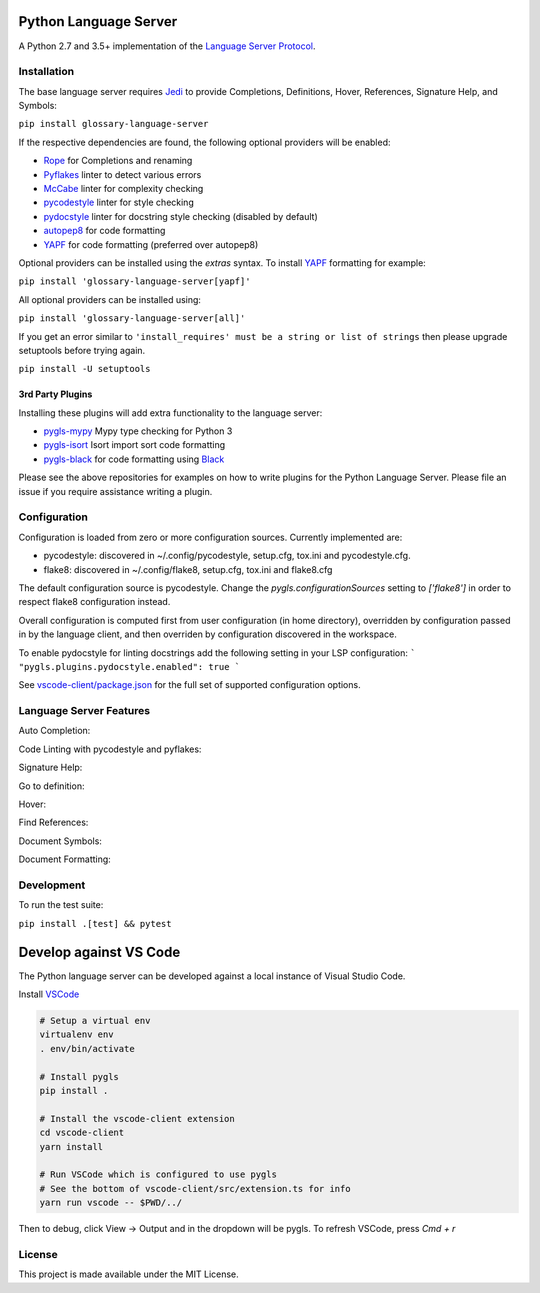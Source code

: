 Python Language Server
======================

.. image:: https://github.com/mullikine/glossary-language-server/workflows/Linux%20tests/badge.svg
    :target: https://github.com/mullikine/glossary-language-server/actions?query=workflow%3A%22Linux+tests%22

.. image:: https://github.com/mullikine/glossary-language-server/workflows/Mac%20tests/badge.svg
    :target: https://github.com/mullikine/glossary-language-server/actions?query=workflow%3A%22Mac+tests%22

.. image:: https://github.com/mullikine/glossary-language-server/workflows/Windows%20tests/badge.svg
    :target: https://github.com/mullikine/glossary-language-server/actions?query=workflow%3A%22Windows+tests%22

.. image:: https://img.shields.io/github/license/mullikine/glossary-language-server.svg
     :target: https://github.com/mullikine/glossary-language-server/blob/master/LICENSE

A Python 2.7 and 3.5+ implementation of the `Language Server Protocol`_.

Installation
------------

The base language server requires Jedi_ to provide Completions, Definitions, Hover, References, Signature Help, and
Symbols:

``pip install glossary-language-server``

If the respective dependencies are found, the following optional providers will be enabled:

* Rope_ for Completions and renaming
* Pyflakes_ linter to detect various errors
* McCabe_ linter for complexity checking
* pycodestyle_ linter for style checking
* pydocstyle_ linter for docstring style checking (disabled by default)
* autopep8_ for code formatting
* YAPF_ for code formatting (preferred over autopep8)

Optional providers can be installed using the `extras` syntax. To install YAPF_ formatting for example:

``pip install 'glossary-language-server[yapf]'``

All optional providers can be installed using:

``pip install 'glossary-language-server[all]'``

If you get an error similar to ``'install_requires' must be a string or list of strings`` then please upgrade setuptools before trying again. 

``pip install -U setuptools``

3rd Party Plugins
~~~~~~~~~~~~~~~~~
Installing these plugins will add extra functionality to the language server:

* pygls-mypy_ Mypy type checking for Python 3
* pygls-isort_ Isort import sort code formatting
* pygls-black_ for code formatting using Black_

Please see the above repositories for examples on how to write plugins for the Python Language Server. Please file an
issue if you require assistance writing a plugin.

Configuration
-------------

Configuration is loaded from zero or more configuration sources. Currently implemented are:

* pycodestyle: discovered in ~/.config/pycodestyle, setup.cfg, tox.ini and pycodestyle.cfg.
* flake8: discovered in ~/.config/flake8, setup.cfg, tox.ini and flake8.cfg

The default configuration source is pycodestyle. Change the `pygls.configurationSources` setting to `['flake8']` in
order to respect flake8 configuration instead.

Overall configuration is computed first from user configuration (in home directory), overridden by configuration
passed in by the language client, and then overriden by configuration discovered in the workspace.

To enable pydocstyle for linting docstrings add the following setting in your LSP configuration:
```
"pygls.plugins.pydocstyle.enabled": true
```

See `vscode-client/package.json`_ for the full set of supported configuration options.

.. _vscode-client/package.json: vscode-client/package.json

Language Server Features
------------------------

Auto Completion:

.. image:: https://raw.githubusercontent.com/mullikine/glossary-language-server/develop/resources/auto-complete.gif

Code Linting with pycodestyle and pyflakes:

.. image:: https://raw.githubusercontent.com/mullikine/glossary-language-server/develop/resources/linting.gif

Signature Help:

.. image:: https://raw.githubusercontent.com/mullikine/glossary-language-server/develop/resources/signature-help.gif

Go to definition:

.. image:: https://raw.githubusercontent.com/mullikine/glossary-language-server/develop/resources/goto-definition.gif

Hover:

.. image:: https://raw.githubusercontent.com/mullikine/glossary-language-server/develop/resources/hover.gif

Find References:

.. image:: https://raw.githubusercontent.com/mullikine/glossary-language-server/develop/resources/references.gif

Document Symbols:

.. image:: https://raw.githubusercontent.com/mullikine/glossary-language-server/develop/resources/document-symbols.gif

Document Formatting:

.. image:: https://raw.githubusercontent.com/mullikine/glossary-language-server/develop/resources/document-format.gif

Development
-----------

To run the test suite:

``pip install .[test] && pytest``

Develop against VS Code
=======================

The Python language server can be developed against a local instance of Visual Studio Code.

Install `VSCode <https://code.visualstudio.com/download>`_

.. code-block:: bash

    # Setup a virtual env
    virtualenv env
    . env/bin/activate

    # Install pygls
    pip install .

    # Install the vscode-client extension
    cd vscode-client
    yarn install

    # Run VSCode which is configured to use pygls
    # See the bottom of vscode-client/src/extension.ts for info
    yarn run vscode -- $PWD/../

Then to debug, click View -> Output and in the dropdown will be pygls.
To refresh VSCode, press `Cmd + r`

License
-------

This project is made available under the MIT License.

.. _Language Server Protocol: https://github.com/Microsoft/language-server-protocol
.. _Jedi: https://github.com/davidhalter/jedi
.. _Rope: https://github.com/python-rope/rope
.. _Pyflakes: https://github.com/PyCQA/pyflakes
.. _McCabe: https://github.com/PyCQA/mccabe
.. _pycodestyle: https://github.com/PyCQA/pycodestyle
.. _pydocstyle: https://github.com/PyCQA/pydocstyle
.. _YAPF: https://github.com/google/yapf
.. _autopep8: https://github.com/hhatto/autopep8
.. _pygls-mypy: https://github.com/tomv564/pygls-mypy
.. _pygls-isort: https://github.com/paradoxxxzero/pygls-isort
.. _pygls-black: https://github.com/rupert/pygls-black
.. _Black: https://github.com/ambv/black
